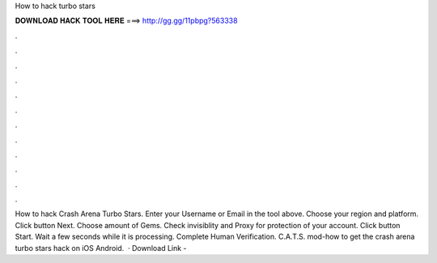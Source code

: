 How to hack turbo stars

𝐃𝐎𝐖𝐍𝐋𝐎𝐀𝐃 𝐇𝐀𝐂𝐊 𝐓𝐎𝐎𝐋 𝐇𝐄𝐑𝐄 ===> http://gg.gg/11pbpg?563338

.

.

.

.

.

.

.

.

.

.

.

.

How to hack Crash Arena Turbo Stars. Enter your Username or Email in the tool above. Choose your region and platform. Click button Next. Choose amount of Gems. Check invisiblity and Proxy for protection of your account. Click button Start. Wait a few seconds while it is processing. Complete Human Verification. C.A.T.S. mod-how to get the crash arena turbo stars hack on iOS Android.  · Download Link - 